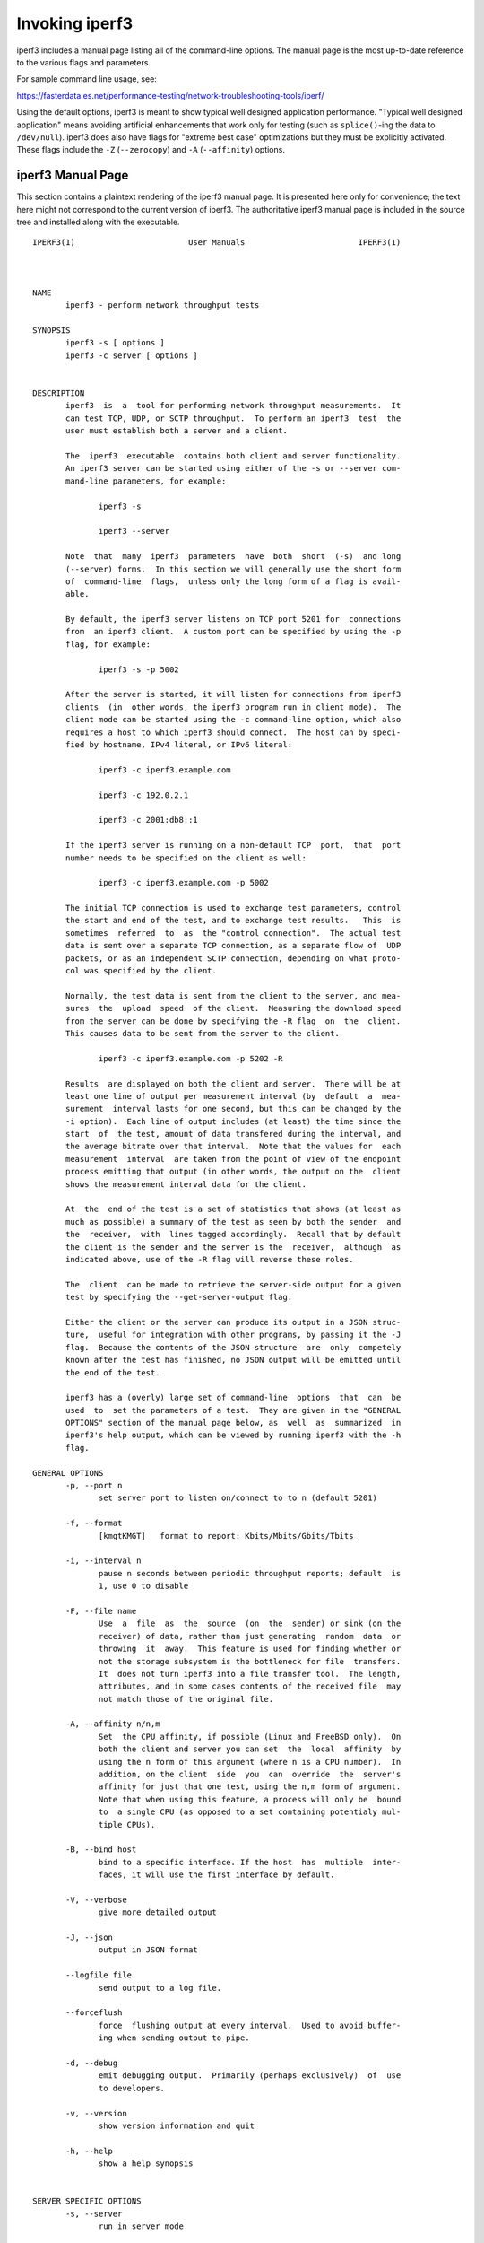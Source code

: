 Invoking iperf3
===============

iperf3 includes a manual page listing all of the command-line options.
The manual page is the most up-to-date reference to the various flags and parameters.

For sample command line usage, see: 

https://fasterdata.es.net/performance-testing/network-troubleshooting-tools/iperf/

Using the default options, iperf3 is meant to show typical well
designed application performance.  "Typical well designed application"
means avoiding artificial enhancements that work only for testing
(such as ``splice()``-ing the data to ``/dev/null``).  iperf3 does
also have flags for "extreme best case" optimizations but they must be
explicitly activated.  These flags include the ``-Z`` (``--zerocopy``)
and ``-A`` (``--affinity``) options.

iperf3 Manual Page
------------------

This section contains a plaintext rendering of the iperf3 manual page.
It is presented here only for convenience; the text here might not
correspond to the current version of iperf3.  The authoritative iperf3
manual page is included in the source tree and installed along with
the executable.

::

   IPERF3(1)                        User Manuals                        IPERF3(1)
   
   
   
   NAME
          iperf3 - perform network throughput tests
   
   SYNOPSIS
          iperf3 -s [ options ]
          iperf3 -c server [ options ]
   
   
   DESCRIPTION
          iperf3  is  a  tool for performing network throughput measurements.  It
          can test TCP, UDP, or SCTP throughput.  To perform an iperf3  test  the
          user must establish both a server and a client.
   
          The  iperf3  executable  contains both client and server functionality.
          An iperf3 server can be started using either of the -s or --server com-
          mand-line parameters, for example:
   
                 iperf3 -s
   
                 iperf3 --server
   
          Note  that  many  iperf3  parameters  have  both  short  (-s)  and long
          (--server) forms.  In this section we will generally use the short form
          of  command-line  flags,  unless only the long form of a flag is avail-
          able.
   
          By default, the iperf3 server listens on TCP port 5201 for  connections
          from  an iperf3 client.  A custom port can be specified by using the -p
          flag, for example:
   
                 iperf3 -s -p 5002
   
          After the server is started, it will listen for connections from iperf3
          clients  (in  other words, the iperf3 program run in client mode).  The
          client mode can be started using the -c command-line option, which also
          requires a host to which iperf3 should connect.  The host can by speci-
          fied by hostname, IPv4 literal, or IPv6 literal:
   
                 iperf3 -c iperf3.example.com
   
                 iperf3 -c 192.0.2.1
   
                 iperf3 -c 2001:db8::1
   
          If the iperf3 server is running on a non-default TCP  port,  that  port
          number needs to be specified on the client as well:
   
                 iperf3 -c iperf3.example.com -p 5002
   
          The initial TCP connection is used to exchange test parameters, control
          the start and end of the test, and to exchange test results.   This  is
          sometimes  referred  to  as  the "control connection".  The actual test
          data is sent over a separate TCP connection, as a separate flow of  UDP
          packets, or as an independent SCTP connection, depending on what proto-
          col was specified by the client.
   
          Normally, the test data is sent from the client to the server, and mea-
          sures  the  upload  speed  of the client.  Measuring the download speed
          from the server can be done by specifying the -R flag  on  the  client.
          This causes data to be sent from the server to the client.
   
                 iperf3 -c iperf3.example.com -p 5202 -R
   
          Results  are displayed on both the client and server.  There will be at
          least one line of output per measurement interval (by  default  a  mea-
          surement  interval lasts for one second, but this can be changed by the
          -i option).  Each line of output includes (at least) the time since the
          start  of  the test, amount of data transfered during the interval, and
          the average bitrate over that interval.  Note that the values for  each
          measurement  interval  are taken from the point of view of the endpoint
          process emitting that output (in other words, the output on the  client
          shows the measurement interval data for the client.
   
          At  the  end of the test is a set of statistics that shows (at least as
          much as possible) a summary of the test as seen by both the sender  and
          the  receiver,  with  lines tagged accordingly.  Recall that by default
          the client is the sender and the server is the  receiver,  although  as
          indicated above, use of the -R flag will reverse these roles.
   
          The  client  can be made to retrieve the server-side output for a given
          test by specifying the --get-server-output flag.
   
          Either the client or the server can produce its output in a JSON struc-
          ture,  useful for integration with other programs, by passing it the -J
          flag.  Because the contents of the JSON structure  are  only  competely
          known after the test has finished, no JSON output will be emitted until
          the end of the test.
   
          iperf3 has a (overly) large set of command-line  options  that  can  be
          used  to  set the parameters of a test.  They are given in the "GENERAL
          OPTIONS" section of the manual page below, as  well  as  summarized  in
          iperf3's help output, which can be viewed by running iperf3 with the -h
          flag.
   
   GENERAL OPTIONS
          -p, --port n
                 set server port to listen on/connect to to n (default 5201)
   
          -f, --format
                 [kmgtKMGT]   format to report: Kbits/Mbits/Gbits/Tbits
   
          -i, --interval n
                 pause n seconds between periodic throughput reports; default  is
                 1, use 0 to disable
   
          -F, --file name
                 Use  a  file  as  the  source  (on  the  sender) or sink (on the
                 receiver) of data, rather than just generating  random  data  or
                 throwing  it  away.  This feature is used for finding whether or
                 not the storage subsystem is the bottleneck for file  transfers.
                 It  does not turn iperf3 into a file transfer tool.  The length,
                 attributes, and in some cases contents of the received file  may
                 not match those of the original file.
   
          -A, --affinity n/n,m
                 Set  the CPU affinity, if possible (Linux and FreeBSD only).  On
                 both the client and server you can set  the  local  affinity  by
                 using the n form of this argument (where n is a CPU number).  In
                 addition, on the client  side  you  can  override  the  server's
                 affinity for just that one test, using the n,m form of argument.
                 Note that when using this feature, a process will only be  bound
                 to  a single CPU (as opposed to a set containing potentialy mul-
                 tiple CPUs).
   
          -B, --bind host
                 bind to a specific interface. If the host  has  multiple  inter-
                 faces, it will use the first interface by default.
   
          -V, --verbose
                 give more detailed output
   
          -J, --json
                 output in JSON format
   
          --logfile file
                 send output to a log file.
   
          --forceflush
                 force  flushing output at every interval.  Used to avoid buffer-
                 ing when sending output to pipe.
   
          -d, --debug
                 emit debugging output.  Primarily (perhaps exclusively)  of  use
                 to developers.
   
          -v, --version
                 show version information and quit
   
          -h, --help
                 show a help synopsis
   
   
   SERVER SPECIFIC OPTIONS
          -s, --server
                 run in server mode
   
          -D, --daemon
                 run the server in background as a daemon
   
          -I, --pidfile file
                 write  a file with the process ID, most useful when running as a
                 daemon.
   
          -1, --one-off
                 handle one client connection, then exit.
   
          --rsa-private-key-path file
                 path to the RSA private key  (not  password-protected)  used  to
                 decrypt  authentication  credentials  from  the client (if built
                 with OpenSSL support).
   
          --authorized-users-path file
                 path to the configuration file containing authorized users  cre-
                 dentials  to  run  iperf  tests (if built with OpenSSL support).
                 The file is a comma separated list  of  usernames  and  password
                 hashes;  more  information  on  the structure of the file can be
                 found in the EXAMPLES section.
   
   CLIENT SPECIFIC OPTIONS
          -c, --client host
                 run in client mode, connecting  to  the  specified  server.   By
                 default,  a test consists of sending data from the client to the
                 server, unless the -R flag is specified.
   
          --sctp use SCTP rather than TCP (FreeBSD and Linux)
   
          -u, --udp
                 use UDP rather than TCP
   
          --connect-timeout n
                 set timeout for establishing the initial control  connection  to
                 the  server, in milliseconds.  The default behavior is the oper-
                 ating system's timeout for TCP connection  establishment.   Pro-
                 viding  a  shorter value may speed up detection of a down iperf3
                 server.
   
          -b, --bitrate n[KM]
                 set target bitrate to n bits/sec (default 1  Mbit/sec  for  UDP,
                 unlimited  for  TCP/SCTP).   If  there  are multiple streams (-P
                 flag), the  throughput  limit  is  applied  separately  to  each
                 stream.   You  can  also  add  a '/' and a number to the bitrate
                 specifier.  This is called "burst mode".  It will send the given
                 number  of  packets  without  pausing,  even if that temporarily
                 exceeds the specified  throughput  limit.   Setting  the  target
                 bitrate  to  0  will disable bitrate limits (particularly useful
                 for UDP tests).  This throughput limit is implemented internally
                 inside  iperf3, and is available on all platforms.  Compare with
                 the --fq-rate flag.  This option replaces the --bandwidth  flag,
                 which is now deprecated but (at least for now) still accepted.
   
          --pacing-timer n[KMG]
                 set   pacing   timer  interval  in  microseconds  (default  1000
                 microseconds, or 1 ms).  This controls iperf3's internal  pacing
                 timer  for  the  -b/--bitrate  option.   The  timer fires at the
                 interval set by this parameter.  Smaller values  of  the  pacing
                 timer  parameter  smooth  out the traffic emitted by iperf3, but
                 potentially at the cost of  performance  due  to  more  frequent
                 timer processing.
   
          --fq-rate n[KM]
                 Set a rate to be used with fair-queueing based socket-level pac-
                 ing, in bits per second.  This pacing (if specified) will be  in
                 addition  to any pacing due to iperf3's internal throughput pac-
                 ing (-b/--bitrate flag), and both can be specified for the  same
                 test.   Only  available  on platforms supporting the SO_MAX_PAC-
                 ING_RATE socket option (currently only Linux).  The  default  is
                 no fair-queueing based pacing.
   
          --no-fq-socket-pacing
                 This option is deprecated and will be removed.  It is equivalent
                 to specifying --fq-rate=0.
   
          -t, --time n
                 time in seconds to transmit for (default 10 secs)
   
          -n, --bytes n[KM]
                 number of bytes to transmit (instead of -t)
   
          -k, --blockcount n[KM]
                 number of blocks (packets) to transmit (instead of -t or -n)
   
          -l, --length n[KM]
                 length of buffer to read or write.  For TCP tests,  the  default
                 value is 128KB.  In the case of UDP, iperf3 tries to dynamically
                 determine a reasonable sending size based on the  path  MTU;  if
                 that  cannot be determined it uses 1460 bytes as a sending size.
                 For SCTP tests, the default size is 64KB.
   
          --cport port
                 bind data streams to a specific client port  (for  TCP  and  UDP
                 only, default is to use an ephemeral port)
   
          -P, --parallel n
                 number  of  parallel  client streams to run. Note that iperf3 is
                 single threaded, so if you are CPU bound, this  will  not  yield
                 higher throughput.
   
          -R, --reverse
                 reverse  the  direction of a test, so that the server sends data
                 to the client
   
          -w, --window n[KM]
                 window size / socket buffer size (this gets sent to  the  server
                 and used on that side too)
   
          -M, --set-mss n
                 set TCP/SCTP maximum segment size (MTU - 40 bytes)
   
          -N, --no-delay
                 set TCP/SCTP no delay, disabling Nagle's Algorithm
   
          -4, --version4
                 only use IPv4
   
          -6, --version6
                 only use IPv6
   
          -S, --tos n
                 set the IP type of service
   
          --dscp dscp
                 set  the  IP  DSCP  bits.   Both numeric and symbolic values are
                 accepted.
   
          -L, --flowlabel n
                 set the IPv6 flow label (currently only supported on Linux)
   
          -X, --xbind name
                 Bind SCTP associations to  a  specific  subset  of  links  using
                 sctp_bindx(3).   The  --B  flag  will be ignored if this flag is
                 specified.  Normally SCTP will include the protocol addresses of
                 all  active  links on the local host when setting up an associa-
                 tion. Specifying  at  least  one  --X  name  will  disable  this
                 behaviour.   This  flag  must  be  specified for each link to be
                 included in the association, and is  supported  for  both  iperf
                 servers  and  clients  (the  latter are supported by passing the
                 first --X argument to bind(2)).  Hostnames are accepted as argu-
                 ments  and are resolved using getaddrinfo(3).  If the --4 or --6
                 flags are specified, names which do  not  resolve  to  addresses
                 within the specified protocol family will be ignored.
   
          --nstreams n
                 Set number of SCTP streams.
   
          -Z, --zerocopy
                 Use  a  "zero copy" method of sending data, such as sendfile(2),
                 instead of the usual send(2).
   
          -O, --omit n
                 Omit the first n seconds of the test, to skip past the TCP slow-
                 start period.
   
          -T, --title str
                 Prefix every output line with this string.
   
          -C, --congestion algo
                 Set  the  congestion control algorithm (Linux and FreeBSD only).
                 An older --linux-congestion synonym for this  flag  is  accepted
                 but is deprecated.
   
          --get-server-output
                 Get the output from the server.  The output format is determined
                 by the server (in particular, if the server was invoked with the
                 --json  flag,  the  output  will be in JSON format, otherwise it
                 will be in human-readable format).  If the client  is  run  with
                 --json,  the  server output is included in a JSON object; other-
                 wise it is appended at the bottom of the human-readable  output.
   
          --username username
                 username to use for authentication to the iperf server (if built
                 with OpenSSL support).  The password will be prompted for inter-
                 actively when the test is run.
   
          --rsa-public-key-path file
                 path  to  the RSA public key used to encrypt authentication cre-
                 dentials (if built with OpenSSL support)
   
   
   EXAMPLES
      Authentication - RSA Keypair
          The authentication feature of requires an RSA public keypair.  The pub-
          lic key is used to encrypt the authentication token containing the user
          credentials, while the private key is used to decrypt  the  authentica-
          tion  token.   An  example  of a set of UNIX/Linux commands to generate
          correct keypair follows:
   
               > openssl genrsa -des3 -out private.pem 2048
               > openssl rsa -in private.pem -outform PEM -pubout -out public.pem
               > openssl rsa -in private.pem -out private_not_protected.pem -out-
               form PEM
   
          After these commands, the public key will be contained in the file pub-
          lic.pem  and  the  private  key  will  be  contained  in  the file pri-
          vate_not_protected.pem.
   
      Authentication - Authorized users configuration file
          A simple plaintext file must be provided to the iperf3 server in  order
          to  specify the authorized user credentials.  The file is a simple list
          of comma-separated pairs of a username  and  a  corresponding  password
          hash.   The password hash is a SHA256 hash of the string "{$user}$pass-
          word".  The file can also contain commented lines (starting with the  #
          character).   An example of commands to generate the password hash on a
          UNIX/Linux system is given below:
   
               > S_USER=mario S_PASSWD=rossi
               > echo -n "{$S_USER}$S_PASSWD" | sha256sum | awk '{ print $1 }'
   
          An example of a password file (with an entry corresponding to the above
          username and password) is given below:
               > cat credentials.csv
               # file format: username,sha256
               mario,bf7a49a846d44b454a5d11e7acfaf13d138bbe0b7483aa3e050879700572709b
   
   
   
   AUTHORS
          A list of the contributors to iperf3 can be found within the documenta-
          tion located at http://software.es.net/iperf/dev.html#authors.
   
   
   SEE ALSO
          libiperf(3), http://software.es.net/iperf
   
   
   
   ESnet                              June 2017                         IPERF3(1)

The iperf3 manual page will typically be installed in manual
section 1.

